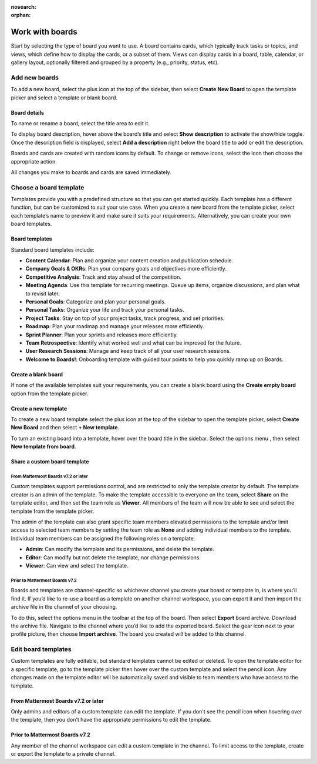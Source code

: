 :nosearch:
:orphan:

Work with boards
================

.. |gear-icon| image:: ../images/settings-outline_F08BB.svg
  :alt: Access settings using the gear icon.
  
.. |plus-icon| image:: ../images/plus_F0415.svg
  :alt: Open menus using the plus icon.
  
.. |options-icon| image:: ../images/dots-horizontal_F01D8.svg
  :alt: Access additional actions using the options icon.
 
Start by selecting the type of board you want to use. A board contains cards, which typically track tasks or topics, and views, which define how to display the cards, or a subset of them. Views can display cards in a board, table, calendar, or gallery layout, optionally filtered and grouped by a property (e.g., priority, status, etc).

Add new boards
--------------

To add a new board, select the plus icon |plus-icon| at the top of the sidebar, then select **Create New Board** to open the template picker and select a template or blank board.

Board details
~~~~~~~~~~~~~

To name or rename a board, select the title area to edit it.

To display board description, hover above the board’s title and select **Show description** to activate the show/hide toggle. Once the description field is displayed, select **Add a description** right below the board title to add or edit the description.

Boards and cards are created with random icons by default. To change or remove icons, select the icon then choose the appropriate action.

All changes you make to boards and cards are saved immediately.

Choose a board template
-----------------------

Templates provide you with a predefined structure so that you can get started quickly. Each template has a different function, but can be customized to suit your use case. When you create a new board from the template picker, select each template’s name to preview it and make sure it suits your requirements. Alternatively, you can create your own board templates.

Board templates
~~~~~~~~~~~~~~~

Standard board templates include:

- **Content Calendar**: Plan and organize your content creation and publication schedule.
- **Company Goals & OKRs**: Plan your company goals and objectives more efficiently.
- **Competitive Analysis**: Track and stay ahead of the competition.
- **Meeting Agenda**: Use this template for recurring meetings. Queue up items, organize discussions, and plan what to revisit later.
- **Personal Goals**: Categorize and plan your personal goals.
- **Personal Tasks**: Organize your life and track your personal tasks.
- **Project Tasks**: Stay on top of your project tasks, track progress, and set priorities.
- **Roadmap**: Plan your roadmap and manage your releases more efficiently.
- **Sprint Planner**: Plan your sprints and releases more efficiently.
- **Team Retrospective**: Identify what worked well and what can be improved for the future.
- **User Research Sessions**: Manage and keep track of all your user research sessions.
- **Welcome to Boards!**: Onboarding template with guided tour points to help you quickly ramp up on Boards.

Create a blank board
~~~~~~~~~~~~~~~~~~~~

If none of the available templates suit your requirements, you can create a blank board using the **Create empty board** option from the template picker.

Create a new template
~~~~~~~~~~~~~~~~~~~~~

To create a new board template select the plus icon |plus-icon| at the top of the sidebar to open the template picker, select **Create New Board** and then select **+ New template**.

To turn an existing board into a template, hover over the board title in the sidebar. Select the options menu |options-icon|, then select **New template from board**.

Share a custom board template
~~~~~~~~~~~~~~~~~~~~~~~~~~~~~

From Mattermost Boards v7.2 or later
^^^^^^^^^^^^^^^^^^^^^^^^^^^^^^^^^^^^

Custom templates support permissions control, and are restricted to only the template creator by default. The template creator is an admin of the template. To make the template accessible to everyone on the team, select **Share** on the template editor, and then set the team role as **Viewer**. All members of the team will now be able to see and select the template from the template picker.

The admin of the template can also grant specific team members elevated permissions to the template and/or limit access to selected team members by setting the team role as **None** and adding individual members to the template. Individual team members can be assigned the following roles on a template:

- **Admin**: Can modify the template and its permissions, and delete the template.
- **Editor**: Can modify but not delete the template, nor change permissions.
- **Viewer**: Can view and select the template.

Prior to Mattermost Boards v7.2
^^^^^^^^^^^^^^^^^^^^^^^^^^^^^^^

Boards and templates are channel-specific so whichever channel you create your board or template in, is where you’ll find it. If you’d like to re-use a board as a template on another channel workspace, you can export it and then import the archive file in the channel of your choosing.

To do this, select the options menu |options-icon| in the toolbar at the top of the board. Then select **Export** board archive. Download the archive file. Navigate to the channel where you’d like to add the exported board. Select the gear icon |gear-icon| next to your profile picture, then choose **Import archive**. The board you created will be added to this channel.

Edit board templates
--------------------

Custom templates are fully editable, but standard templates cannot be edited or deleted. To open the template editor for a specific template, go to the template picker then hover over the custom template and select the pencil icon. Any changes made on the template editor will be automatically saved and visible to team members who have access to the template.

From Mattermost Boards v7.2 or later
~~~~~~~~~~~~~~~~~~~~~~~~~~~~~~~~~~~~

Only admins and editors of a custom template can edit the template. If you don't see the pencil icon when hovering over the template, then you don't have the appropriate permissions to edit the template.

Prior to Mattermost Boards v7.2
~~~~~~~~~~~~~~~~~~~~~~~~~~~~~~~

Any member of the channel workspace can edit a custom template in the channel. To limit access to the template, create or export the template to a private channel.
